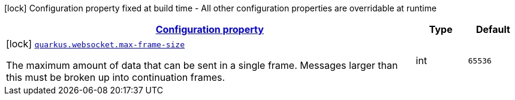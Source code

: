 [.configuration-legend]
icon:lock[title=Fixed at build time] Configuration property fixed at build time - All other configuration properties are overridable at runtime
[.configuration-reference, cols="80,.^10,.^10"]
|===

h|[[quarkus-websocket-websocket-config_configuration]]link:#quarkus-websocket-websocket-config_configuration[Configuration property]

h|Type
h|Default

a|icon:lock[title=Fixed at build time] [[quarkus-websocket-websocket-config_quarkus.websocket.max-frame-size]]`link:#quarkus-websocket-websocket-config_quarkus.websocket.max-frame-size[quarkus.websocket.max-frame-size]`

[.description]
--
The maximum amount of data that can be sent in a single frame. Messages larger than this must be broken up into continuation frames.
--|int 
|`65536`

|===